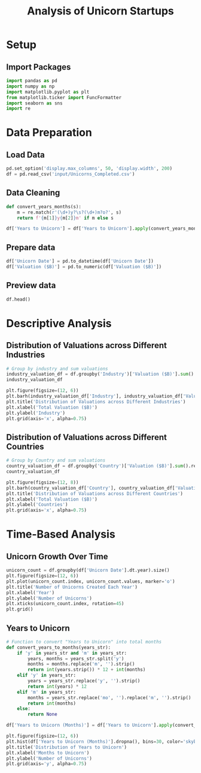 #+title: Analysis of Unicorn Startups
#+OPTIONS: H:3 date:nil author:nil
#+EXPORT_FILE_NAME: Analysis
#+PROPERTY: header-args:jupyter-python :session t :eval no-export :exports both

* Config :noexport:
#+begin_src emacs-lisp :exports none :results none :eval always
(setq org-latex-listings 'minted
      org-latex-packages-alist '(("" "minted"))
      org-latex-minted-options '(("frame" "lines") ("fontsize" "\\footnotesize") ("breakautoindent" "true") ("breaklines" "true"))
      org-latex-pdf-process
      '("latexmk -xelatex -quiet -shell-escape -f %f"))
#+end_src

#+latex_class: article
#+latex_class_options: [a4paper,12pt]

#+LATEX_HEADER: \usepackage[default,scale=0.95]{opensans}
#+LATEX_HEADER: \usepackage[table]{xcolor}
#+LATEX_HEADER: \usepackage[margin=0.8in,bmargin=1.0in,tmargin=1.0in]{geometry}
#+LATEX_HEADER: \usepackage{enumitem, csquotes, caption, array, booktabs, ltablex, adjustbox}
#+LATEX_HEADER: \usepackage{pifont, mathabx}
#+LATEX_HEADER: \usepackage{mathpazo}
#+LATEX_HEADER: \usepackage[dvipsnames]{xcolor}
#+LATEX_HEADER: \usepackage[inkscapearea=page]{svg}
#+LATEX_HEADER: \makeatletter
#+LATEX_HEADER: \newcommand*{\compress}{\@minipagetrue}
#+LATEX_HEADER: \makeatother
#+LATEX_HEADER: \newlist{tabenum}{enumerate}{1}
#+LATEX_HEADER: \setlist[tabenum]{label=\arabic*. ,leftmargin=*, itemsep=2pt, after=\vspace{-\baselineskip}, before=\vspace{-0.5\baselineskip}}
#+LATEX_HEADER: \newlist{tabitem}{itemize}{1}
#+LATEX_HEADER: \setlist[tabitem]{label=$\bullet$, leftmargin=*, itemsep=2pt, after=\vspace{-\baselineskip}, before=\vspace{-0.5\baselineskip}}
#+LATEX_HEADER: \keepXColumns
#+LaTeX_HEADER: \usepackage{multicol}
#+LaTeX_HEADER: \usepackage[none]{hyphenat}
#+LATEX_HEADER: \usepackage[linkcolor=MidnightBlue,urlcolor=Orange]{hyperref}
#+LATEX_HEADER: \hypersetup{colorlinks=true}
#+LATEX_HEADER: \AtBeginDocument{%
#+LATEX_HEADER: \hypersetup{
#+LATEX_HEADER:  allbordercolors={1 1 1},
#+LATEX_HEADER:  urlbordercolor=Orange,
#+LATEX_HEADER:  pdfborderstyle={/S/U/W 1}
#+LATEX_HEADER: }}
#+LATEX_HEADER: \usepackage{fontawesome5}
#+LaTeX_HEADER: \renewcommand\labelitemii{\sqbullet}
#+LaTeX_HEADER: \renewcommand\labelitemi{\bullet}

* COMMENT Setup
#+BEGIN_SRC emacs-lisp :exports none
(pipenv-deactivate)
(pipenv-activate)
(load "ob-jupyter")
#+END_SRC

#+RESULTS:
: t

* Setup
** Import Packages
#+begin_src jupyter-python
import pandas as pd
import numpy as np
import matplotlib.pyplot as plt
from matplotlib.ticker import FuncFormatter
import seaborn as sns
import re
#+end_src

#+RESULTS:

* Data Preparation
** Load Data

#+begin_src jupyter-python
pd.set_option('display.max_columns', 50, 'display.width', 200)
df = pd.read_csv('input/Unicorns_Completed.csv')
#+end_src

#+RESULTS:
** Data Cleaning
#+begin_src jupyter-python
def convert_years_months(s):
    m = re.match(r'(\d+)y?\s?(\d+)m?o?', s)
    return f'{m[1]}y{m[2]}m' if m else s

df['Years to Unicorn'] = df['Years to Unicorn'].apply(convert_years_months)
#+end_src

#+RESULTS:

** Prepare data

#+begin_src jupyter-python
df['Unicorn Date'] = pd.to_datetime(df['Unicorn Date'])
df['Valuation ($B)'] = pd.to_numeric(df['Valuation ($B)'])
#+end_src

#+RESULTS:

** Preview data

#+begin_src jupyter-python
df.head()
#+end_src

#+RESULTS:
#+begin_export html
<div>
<style scoped>
    .dataframe tbody tr th:only-of-type {
        vertical-align: middle;
    }

    .dataframe tbody tr th {
        vertical-align: top;
    }

    .dataframe thead th {
        text-align: right;
    }
</style>
<table border="1" class="dataframe">
  <thead>
    <tr style="text-align: right;">
      <th></th>
      <th>Company</th>
      <th>Valuation ($B)</th>
      <th>Total Equity Funding ($)</th>
      <th>Unicorn Date</th>
      <th>Date Founded</th>
      <th>Years to Unicorn</th>
      <th>Industry</th>
      <th>Country</th>
      <th>City</th>
      <th>Select Investors</th>
    </tr>
  </thead>
  <tbody>
    <tr>
      <th>0</th>
      <td>SpaceX</td>
      <td>350.0</td>
      <td>9000000000</td>
      <td>2012-12-01</td>
      <td>2002</td>
      <td>10y3m</td>
      <td>Enterprise Tech</td>
      <td>United States</td>
      <td>Hawthorne</td>
      <td>Opus Capital, RRE Ventures, Relay Ventures</td>
    </tr>
    <tr>
      <th>1</th>
      <td>ByteDance</td>
      <td>300.0</td>
      <td>8000000000</td>
      <td>2017-04-07</td>
      <td>2011</td>
      <td>6y3m</td>
      <td>Enterprise Tech</td>
      <td>China</td>
      <td>Beijing</td>
      <td>Breyer Capital, Parkway VC, TIME Ventures</td>
    </tr>
    <tr>
      <th>2</th>
      <td>OpenAI</td>
      <td>157.0</td>
      <td>18000000000</td>
      <td>2019-07-22</td>
      <td>2015</td>
      <td>4y6m</td>
      <td>Industrials</td>
      <td>United States</td>
      <td>San Francisco</td>
      <td>Dynamo VC, Susa Ventures, Founders Fund</td>
    </tr>
    <tr>
      <th>3</th>
      <td>Ant Group</td>
      <td>150.0</td>
      <td>19000000000</td>
      <td>2017-01-01</td>
      <td>2014</td>
      <td>3y</td>
      <td>Financial Services</td>
      <td>China</td>
      <td>Hangzhou</td>
      <td>Alibaba Group, CPP Investments, The Carlyle Group</td>
    </tr>
    <tr>
      <th>4</th>
      <td>Stripe</td>
      <td>70.0</td>
      <td>9000000000</td>
      <td>2014-01-23</td>
      <td>2009</td>
      <td>5y</td>
      <td>Consumer &amp; Retail</td>
      <td>United States</td>
      <td>San Francisco</td>
      <td>Sequoia Capital China, ZhenFund, K2 Ventures</td>
    </tr>
  </tbody>
</table>
</div>
#+end_export


* Descriptive Analysis
** Distribution of Valuations across Different Industries
#+begin_src jupyter-python
# Group by industry and sum valuations
industry_valuation_df = df.groupby('Industry')['Valuation ($B)'].sum().reset_index().sort_values('Valuation ($B)', ascending=False)
industry_valuation_df
#+end_src

#+RESULTS:
#+begin_export html
<div>
<style scoped>
    .dataframe tbody tr th:only-of-type {
        vertical-align: middle;
    }

    .dataframe tbody tr th {
        vertical-align: top;
    }

    .dataframe thead th {
        text-align: right;
    }
</style>
<table border="1" class="dataframe">
  <thead>
    <tr style="text-align: right;">
      <th></th>
      <th>Industry</th>
      <th>Valuation ($B)</th>
    </tr>
  </thead>
  <tbody>
    <tr>
      <th>1</th>
      <td>Enterprise Tech</td>
      <td>1759.04</td>
    </tr>
    <tr>
      <th>2</th>
      <td>Financial Services</td>
      <td>760.16</td>
    </tr>
    <tr>
      <th>5</th>
      <td>Industrials</td>
      <td>678.55</td>
    </tr>
    <tr>
      <th>0</th>
      <td>Consumer &amp; Retail</td>
      <td>593.30</td>
    </tr>
    <tr>
      <th>4</th>
      <td>Healthcare &amp; Life Sciences</td>
      <td>398.45</td>
    </tr>
    <tr>
      <th>7</th>
      <td>Media &amp; Entertainment</td>
      <td>200.29</td>
    </tr>
    <tr>
      <th>6</th>
      <td>Insurance</td>
      <td>117.06</td>
    </tr>
    <tr>
      <th>8</th>
      <td>West Palm Beach</td>
      <td>3.00</td>
    </tr>
    <tr>
      <th>3</th>
      <td>Health</td>
      <td>1.50</td>
    </tr>
  </tbody>
</table>
</div>
#+end_export

#+begin_src jupyter-python
plt.figure(figsize=(12, 6))
plt.barh(industry_valuation_df['Industry'], industry_valuation_df['Valuation ($B)'], color='skyblue')
plt.title('Distribution of Valuations across Different Industries')
plt.xlabel('Total Valuation ($B)')
plt.ylabel('Industry')
plt.grid(axis='x', alpha=0.75)
#+end_src

#+RESULTS:
[[file:./.ob-jupyter/8c6a7ff1694ea1846cd3c5ac87ae4f8af9a21964.png]]
** Distribution of Valuations across Different Countries
#+begin_src jupyter-python
# Group by Country and sum valuations
country_valuation_df = df.groupby('Country')['Valuation ($B)'].sum().reset_index().sort_values('Valuation ($B)', ascending=False).head(20)
country_valuation_df
#+end_src

#+RESULTS:
#+begin_export html
<div>
<style scoped>
    .dataframe tbody tr th:only-of-type {
        vertical-align: middle;
    }

    .dataframe tbody tr th {
        vertical-align: top;
    }

    .dataframe thead th {
        text-align: right;
    }
</style>
<table border="1" class="dataframe">
  <thead>
    <tr style="text-align: right;">
      <th></th>
      <th>Country</th>
      <th>Valuation ($B)</th>
    </tr>
  </thead>
  <tbody>
    <tr>
      <th>53</th>
      <td>United States</td>
      <td>2564.14</td>
    </tr>
    <tr>
      <th>10</th>
      <td>China</td>
      <td>835.65</td>
    </tr>
    <tr>
      <th>52</th>
      <td>United Kingdom</td>
      <td>197.35</td>
    </tr>
    <tr>
      <th>24</th>
      <td>India</td>
      <td>172.07</td>
    </tr>
    <tr>
      <th>43</th>
      <td>Singapore</td>
      <td>92.06</td>
    </tr>
    <tr>
      <th>21</th>
      <td>Germany</td>
      <td>85.90</td>
    </tr>
    <tr>
      <th>20</th>
      <td>France</td>
      <td>70.86</td>
    </tr>
    <tr>
      <th>27</th>
      <td>Israel</td>
      <td>56.22</td>
    </tr>
    <tr>
      <th>6</th>
      <td>Canada</td>
      <td>56.00</td>
    </tr>
    <tr>
      <th>1</th>
      <td>Australia</td>
      <td>48.84</td>
    </tr>
    <tr>
      <th>5</th>
      <td>Brazil</td>
      <td>34.13</td>
    </tr>
    <tr>
      <th>45</th>
      <td>South Korea</td>
      <td>31.34</td>
    </tr>
    <tr>
      <th>47</th>
      <td>Sweden</td>
      <td>29.42</td>
    </tr>
    <tr>
      <th>36</th>
      <td>Netherlands</td>
      <td>24.46</td>
    </tr>
    <tr>
      <th>35</th>
      <td>Mexico</td>
      <td>18.70</td>
    </tr>
    <tr>
      <th>19</th>
      <td>Finland</td>
      <td>14.91</td>
    </tr>
    <tr>
      <th>3</th>
      <td>Belgium</td>
      <td>11.95</td>
    </tr>
    <tr>
      <th>42</th>
      <td>Seychelles</td>
      <td>11.80</td>
    </tr>
    <tr>
      <th>26</th>
      <td>Ireland</td>
      <td>11.05</td>
    </tr>
    <tr>
      <th>29</th>
      <td>Japan</td>
      <td>10.82</td>
    </tr>
  </tbody>
</table>
</div>
#+end_export

#+begin_src jupyter-python
plt.figure(figsize=(12, 8))
plt.barh(country_valuation_df['Country'], country_valuation_df['Valuation ($B)'])
plt.title('Distribution of Valuations across Different Countries')
plt.xlabel('Total Valuation ($B)')
plt.ylabel('Countries')
plt.grid(axis='x', alpha=0.75)
#+end_src

#+RESULTS:
[[file:./.ob-jupyter/cdbbe50d70386c26ddaf23f8af5848b55ec474ae.png]]

* Time-Based Analysis

** Unicorn Growth Over Time
#+begin_src jupyter-python
unicorn_count = df.groupby(df['Unicorn Date'].dt.year).size()
plt.figure(figsize=(12, 6))
plt.plot(unicorn_count.index, unicorn_count.values, marker='o')
plt.title('Number of Unicorns Created Each Year')
plt.xlabel('Year')
plt.ylabel('Number of Unicorns')
plt.xticks(unicorn_count.index, rotation=45)
plt.grid()
#+end_src

#+RESULTS:
[[file:./.ob-jupyter/bcc00d2a9abdbab683ef1209128ac52a061d0e20.png]]

** Years to Unicorn

#+begin_src jupyter-python
# Function to convert "Years to Unicorn" into total months
def convert_years_to_months(years_str):
    if 'y' in years_str and 'm' in years_str:
        years, months = years_str.split('y')
        months = months.replace('m', '').strip()
        return int(years.strip()) * 12 + int(months)
    elif 'y' in years_str:
        years = years_str.replace('y', '').strip()
        return int(years) * 12
    elif 'm' in years_str:
        months = years_str.replace('mo', '').replace('m', '').strip()
        return int(months)
    else:
        return None

df['Years to Unicorn (Months)'] = df['Years to Unicorn'].apply(convert_years_to_months)
#+end_src

#+RESULTS:

#+begin_src jupyter-python
plt.figure(figsize=(12, 6))
plt.hist(df['Years to Unicorn (Months)'].dropna(), bins=30, color='skyblue')
plt.title('Distribution of Years to Unicorn')
plt.xlabel('Months to Unicorn')
plt.ylabel('Number of Unicorns')
plt.grid(axis='y', alpha=0.75)
#+end_src

#+RESULTS:
[[file:./.ob-jupyter/cc74224a16e29a19d8a2ce7ae2b9ecbacccf90e8.png]]
